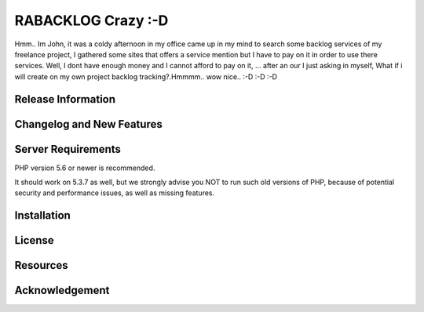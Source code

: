 ###################
RABACKLOG Crazy :-D 
###################

Hmm.. Im John, it was a coldy afternoon in my office came up in my mind to search some backlog services of my freelance project, I gathered some sites that offers a service mention but I have to pay on it in order to use there services. Well, I dont have enough money and I cannot afford to pay on it, ... after an our I just asking in myself, What if i will create on my own project backlog tracking?.Hmmmm.. wow nice.. :-D :-D :-D

*******************
Release Information
*******************

**************************
Changelog and New Features
**************************

*******************
Server Requirements
*******************

PHP version 5.6 or newer is recommended.

It should work on 5.3.7 as well, but we strongly advise you NOT to run
such old versions of PHP, because of potential security and performance
issues, as well as missing features.

************
Installation
************

*******
License
*******

*********
Resources
*********

***************
Acknowledgement
***************

